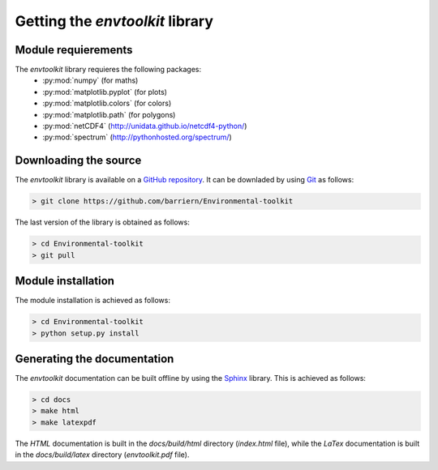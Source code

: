 
.. _install:

Getting the *envtoolkit* library
====================================

.. _install-req:

Module requierements
***********************************

The *envtoolkit* library requieres the following packages:
    - :py:mod:`numpy` (for maths)
    - :py:mod:`matplotlib.pyplot` (for plots)
    - :py:mod:`matplotlib.colors` (for colors)
    - :py:mod:`matplotlib.path` (for polygons)
    - :py:mod:`netCDF4` (http://unidata.github.io/netcdf4-python/)
    - :py:mod:`spectrum` (http://pythonhosted.org/spectrum/)

.. _install-down:

Downloading the source
*******************************************

The *envtoolkit* library is available on a  `GitHub repository <https://github.com/barriern/Environmental-toolkit>`_. It can be downladed by using `Git <https://git-scm.com/>`_ as follows:

.. code-block:: none
    
    > git clone https://github.com/barriern/Environmental-toolkit

The last version of the library is obtained as follows:

.. code-block:: none
    
    > cd Environmental-toolkit
    > git pull

.. _install-inst:

Module installation
*********************************

The module installation is achieved as follows:

.. code-block:: bash

    > cd Environmental-toolkit
    > python setup.py install

.. _install-doc:

Generating the documentation
*******************************************

The *envtoolkit* documentation can be built offline by using the `Sphinx <http://www.sphinx-doc.org/>`_ library. This is achieved as follows:

.. code-block:: bash

    > cd docs
    > make html
    > make latexpdf

The *HTML* documentation is built in the *docs/build/html* directory (*index.html* file), while the *LaTex* documentation is built in the *docs/build/latex* directory (*envtoolkit.pdf* file).
